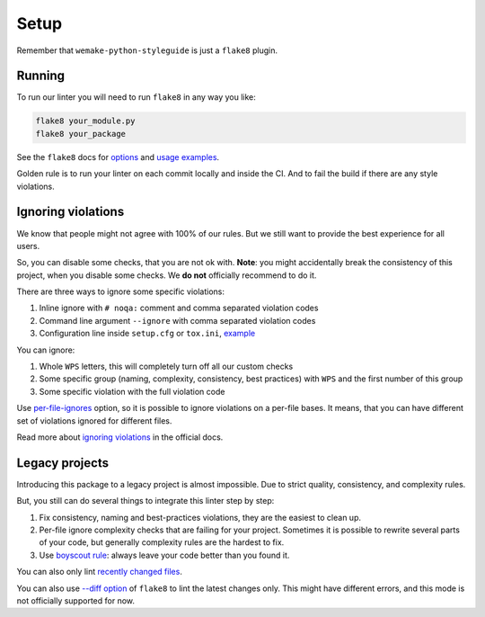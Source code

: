 Setup
=====

Remember that ``wemake-python-styleguide`` is just a ``flake8`` plugin.

.. _usage:

Running
-------

To run our linter you will need to run ``flake8`` in any way you like:

.. code:: bash

    flake8 your_module.py
    flake8 your_package

See the ``flake8`` docs for `options <http://flake8.pycqa.org/en/latest/user/configuration.html>`_
and `usage examples <http://flake8.pycqa.org/en/latest/user/invocation.html>`_.

Golden rule is to run your linter on each commit locally and inside the CI.
And to fail the build if there are any style violations.

Ignoring violations
-------------------

We know that people might not agree with 100% of our rules.
But we still want to provide the best experience for all users.

So, you can disable some checks, that you are not ok with.
**Note**: you might accidentally break the consistency of this project,
when you disable some checks. We **do not** officially recommend to do it.

There are three ways to ignore some specific violations:

1. Inline ignore with ``# noqa:`` comment and comma separated violation codes
2. Command line argument ``--ignore`` with comma separated violation codes
3. Configuration line inside ``setup.cfg`` or ``tox.ini``, `example <https://github.com/wemake-services/wemake-python-styleguide/blob/master/setup.cfg#L23-L36>`_

You can ignore:

1. Whole ``WPS`` letters, this will completely turn off all our custom checks
2. Some specific group (naming, complexity, consistency, best practices)
   with ``WPS`` and the first number of this group
3. Some specific violation with the full violation code

Use `per-file-ignores <https://flake8.pycqa.org/en/latest/user/options.html?highlight=per-file-ignores#cmdoption-flake8-per-file-ignores>`_
option, so it is possible to ignore violations on a per-file bases.
It means, that you can have different set of violations
ignored for different files.

Read more about `ignoring violations <http://flake8.pycqa.org/en/latest/user/violations.html>`_
in the official docs.

Legacy projects
---------------

Introducing this package to a legacy project is almost impossible.
Due to strict quality, consistency, and complexity rules.

But, you still can do several things to integrate this linter step by step:

1. Fix consistency, naming and best-practices violations,
   they are the easiest to clean up.
2. Per-file ignore complexity checks that are failing for your project.
   Sometimes it is possible to rewrite several parts of your code,
   but generally complexity rules are the hardest to fix.
3. Use `boyscout rule <https://deviq.com/boy-scout-rule/>`_: always leave
   your code better than you found it.

You can also only lint `recently changed files <https://github.com/getsentry/raven-python/blob/master/hooks/pre-commit.flake8>`_.

You can also use `--diff option <http://flake8.pycqa.org/en/latest/user/options.html#cmdoption-flake8-diff>`_
of ``flake8`` to lint the latest changes only.
This might have different errors,
and this mode is not officially supported for now.
